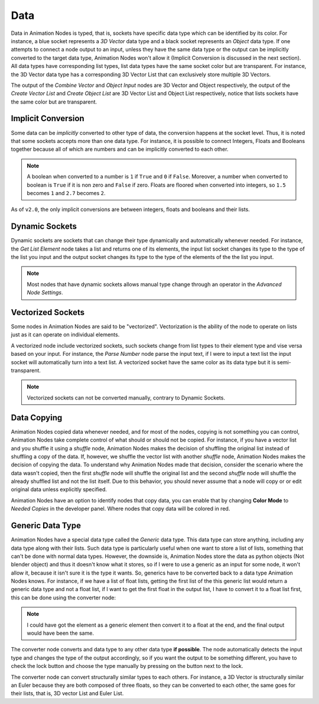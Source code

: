 ****
Data
****

Data in Animation Nodes is typed, that is, sockets have specific data type which can be identified by its color. For instance, a blue socket represents a *3D Vector* data type and a black socket represents an *Object* data type. If one attempts to connect a node output to an input, unless they have the same data type or the output can be implicitly converted to the target data type, Animation Nodes won't allow it (Implicit Conversion is discussed in the next section). All data types have corresponding list types, list data types have the same socket color but are transparent. For instance, the 3D Vector data type has a corresponding 3D Vector List that can exclusively store multiple 3D Vectors.

.. image:: images/data_types.png

The output of the *Combine Vector* and *Object Input* nodes are 3D Vector and Object respectively, the output of the *Create Vector List* and *Create Object List* are 3D Vector List and Object List respectively, notice that lists sockets have the same color but are transparent.

Implicit Conversion
===================

Some data can be *implicitly* converted to other type of data, the conversion happens at the socket level. Thus, it is noted that some sockets accepts more than one data type. For instance, it is possible to connect Integers, Floats and Booleans together because all of which are numbers and can be implicitly converted to each other.

.. note::
    A boolean when converted to a number is ``1`` if ``True`` and ``0`` if ``False``. Moreover, a number when converted to boolean is ``True`` if it is non zero and ``False`` if zero. Floats are floored when converted into integers, so ``1.5`` becomes ``1`` and ``2.7`` becomes ``2``.

As of ``v2.0``, the only implicit conversions are between integers, floats and booleans and their lists.

.. image:: images/implicit_conversion.png

Dynamic Sockets
===============

Dynamic sockets are sockets that can change their type dynamically and automatically whenever needed. For instance, the *Get List Element* node takes a list and returns one of its elements, the input list socket changes its type to the type of the list you input and the output socket changes its type to the type of the elements of the the list you input.

.. image:: gifs/dynamic_sockets.gif

.. note::
    Most nodes that have dynamic sockets allows manual type change through an operator in the *Advanced Node Settings*.

Vectorized Sockets
==================

Some nodes in Animation Nodes are said to be "vectorized". Vectorization is the ability of the node to operate on lists just as it can operate on individual elements.

A vectorized node include vectorized sockets, such sockets change from list types to their element type and vise versa based on your input. For instance, the *Parse Number* node parse the input text, if I were to input a text list the input socket will automatically turn into a text list. A vectorized socket have the same color as its data type but it is semi-transparent.

.. image:: gifs/parse_number.gif

.. note::
    Vectorized sockets can not be converted manually, contrary to Dynamic Sockets.

Data Copying
============

Animation Nodes copied data whenever needed, and for most of the nodes, copying is not something you can control, Animation Nodes take complete control of what should or should not be copied. For instance, if you have a vector list and you shuffle it using a *shuffle* node, Animation Nodes makes the decision of shuffling the original list instead of shuffling a copy of the data. If, however, we shuffle the vector list with another *shuffle* node, Animation Nodes makes the decision of copying the data. To understand why Animation Nodes made that decision, consider the scenario where the data wasn't copied, then the first *shuffle* node will shuffle the original list and the second *shuffle* node will shuffle the already shuffled list and not the list itself. Due to this behavior, you should never assume that a node will copy or or edit original data unless explicitly specified.

.. image:: images/color_copies.png

Animation Nodes have an option to identify nodes that copy data, you can enable that by changing **Color Mode** to *Needed Copies* in the developer panel. Where nodes that copy data will be colored in red.

Generic Data Type
=================

Animation Nodes have a special data type called the *Generic* data type. This data type can store anything, including any data type along with their lists. Such data type is particularly useful when one want to store a list of lists, something that can't be done with normal data types. However, the downside is, Animation Nodes store the data as python objects (Not blender object) and thus it doesn't know what it stores, so if I were to use a generic as an input for some node, it won't allow it, because it isn't sure it is the type it wants. So, generics have to be converted back to a data type Animation Nodes knows. For instance, if we have a list of float lists, getting the first list of the this generic list would return a generic data type and not a float list, if I want to get the first float in the output list, I have to convert it to a float list first, this can be done using the converter node:

.. image:: images/converter_node.png

.. note::
    I could have got the element as a generic element then convert it to a float at the end, and the final output would have been the same.

The converter node converts and data type to any other data type **if possible**. The node automatically detects the input type and changes the type of the output accordingly, so if you want the output to be something different, you have to check the lock button and choose the type manually by pressing on the button next to the lock.

The converter node can convert structurally similar types to each others. For instance, a 3D Vector is structurally similar an Euler because they are both composed of three floats, so they can be converted to each other, the same goes for their lists, that is, 3D vector List and Euler List.
